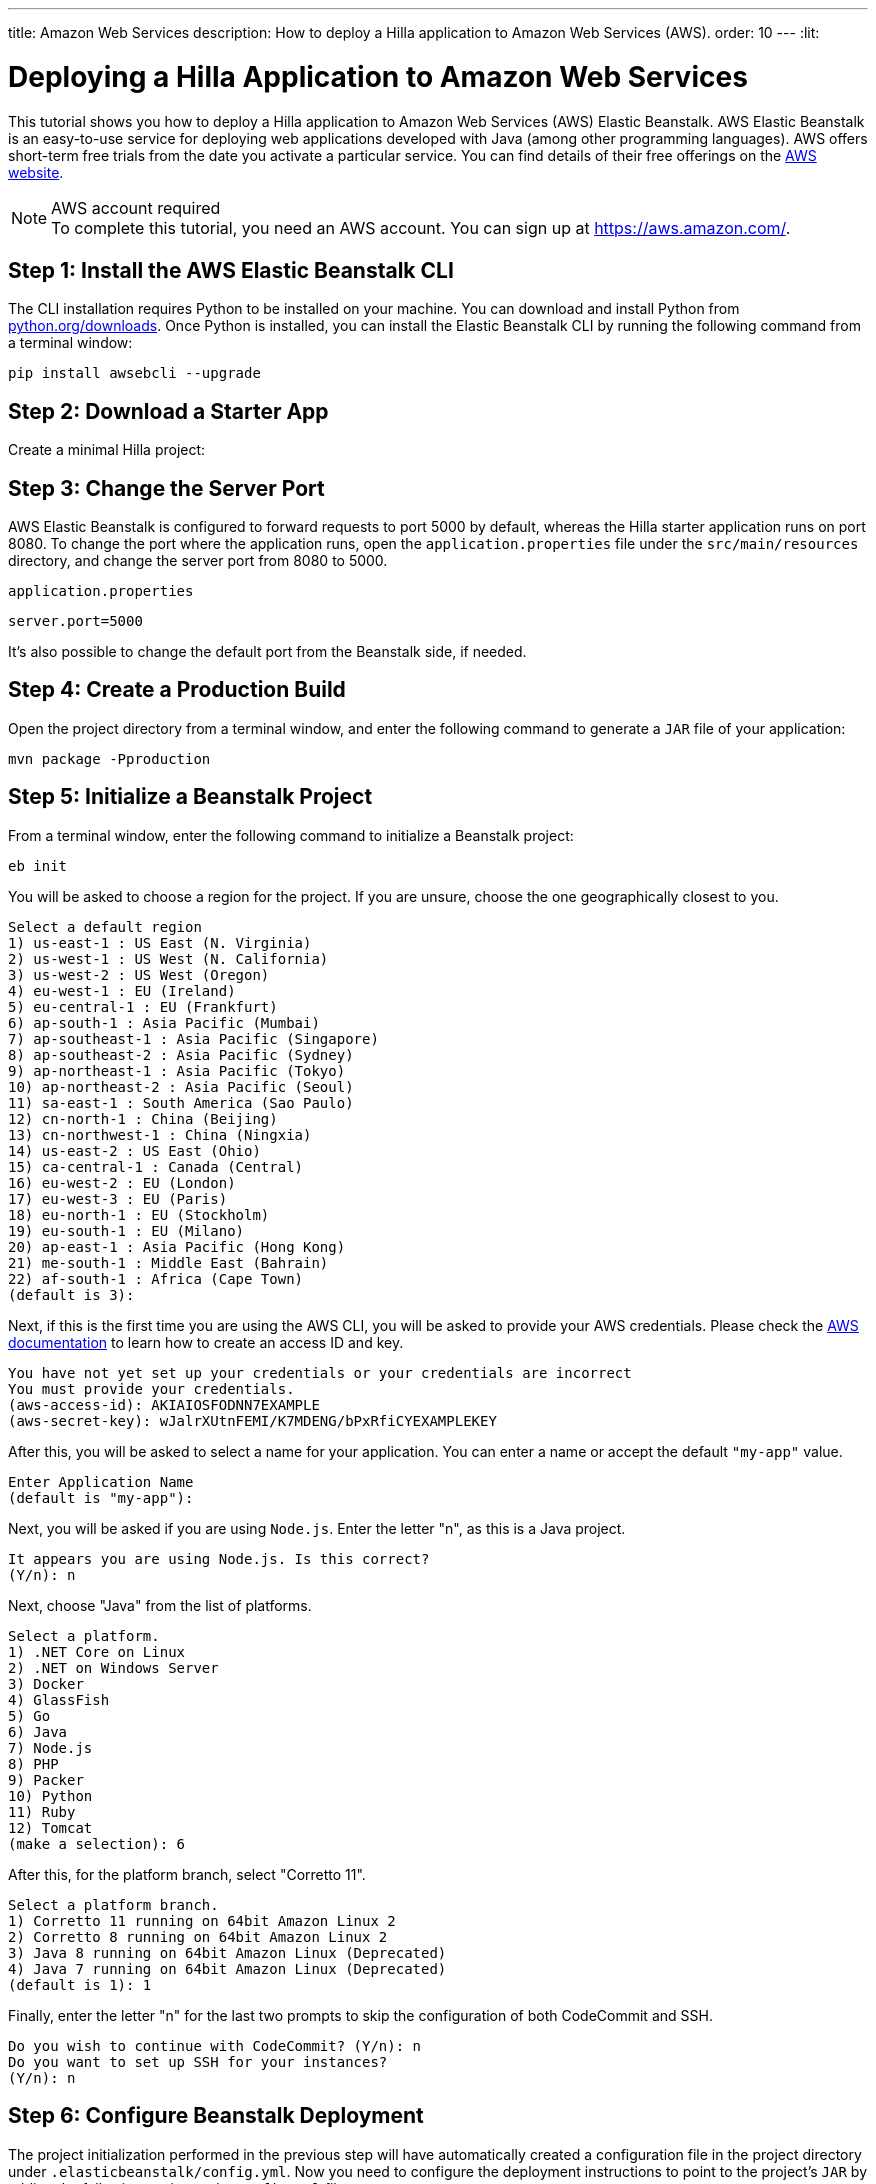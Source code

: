 ---
title: Amazon Web Services
description: How to deploy a Hilla application to Amazon Web Services (AWS).
order: 10
---
:lit:
// tag::content[]

= Deploying a Hilla Application to Amazon Web Services
:experimental:

This tutorial shows you how to deploy a Hilla application to Amazon Web Services (AWS) Elastic Beanstalk.
AWS Elastic Beanstalk is an easy-to-use service for deploying web applications developed with Java (among other programming languages).
AWS offers short-term free trials from the date you activate a particular service.
You can find details of their free offerings on the link:https://aws.amazon.com/[AWS website].

.AWS account required
[NOTE]
To complete this tutorial, you need an AWS account.
You can sign up at https://aws.amazon.com/.

== Step 1: Install the AWS Elastic Beanstalk CLI

The CLI installation requires Python to be installed on your machine.
You can download and install Python from link:https://www.python.org/downloads/[python.org/downloads].
Once Python is installed, you can install the Elastic Beanstalk CLI by running the following command from a terminal window:

[source,terminal]
----
pip install awsebcli --upgrade
----

== Step 2: Download a Starter App

Create a minimal Hilla project:

ifdef::lit[]
[source,terminal]
----
npx @hilla/cli init my-app
----
endif::[]
ifdef::react[]
[source,terminal]
----
npx @hilla/cli init --react my-app
----
endif::[]

== Step 3: Change the Server Port

AWS Elastic Beanstalk is configured to forward requests to port 5000 by default, whereas the Hilla starter application runs on port 8080.
To change the port where the application runs, open the [filename]`application.properties` file under the [filename]`src/main/resources` directory, and change the server port from 8080 to 5000.

.`application.properties`
[source]
----
server.port=5000
----

It's also possible to change the default port from the Beanstalk side, if needed.

== Step 4: Create a Production Build

Open the project directory from a terminal window, and enter the following command to generate a `JAR` file of your application:

[source,terminal]
----
mvn package -Pproduction
----

== Step 5: Initialize a Beanstalk Project

From a terminal window, enter the following command to initialize a Beanstalk project:

[source,terminal]
----
eb init
----

You will be asked to choose a region for the project.
If you are unsure, choose the one geographically closest to you.

[source]
----
Select a default region
1) us-east-1 : US East (N. Virginia)
2) us-west-1 : US West (N. California)
3) us-west-2 : US West (Oregon)
4) eu-west-1 : EU (Ireland)
5) eu-central-1 : EU (Frankfurt)
6) ap-south-1 : Asia Pacific (Mumbai)
7) ap-southeast-1 : Asia Pacific (Singapore)
8) ap-southeast-2 : Asia Pacific (Sydney)
9) ap-northeast-1 : Asia Pacific (Tokyo)
10) ap-northeast-2 : Asia Pacific (Seoul)
11) sa-east-1 : South America (Sao Paulo)
12) cn-north-1 : China (Beijing)
13) cn-northwest-1 : China (Ningxia)
14) us-east-2 : US East (Ohio)
15) ca-central-1 : Canada (Central)
16) eu-west-2 : EU (London)
17) eu-west-3 : EU (Paris)
18) eu-north-1 : EU (Stockholm)
19) eu-south-1 : EU (Milano)
20) ap-east-1 : Asia Pacific (Hong Kong)
21) me-south-1 : Middle East (Bahrain)
22) af-south-1 : Africa (Cape Town)
(default is 3):
----

Next, if this is the first time you are using the AWS CLI, you will be asked to provide your AWS credentials.
Please check the link:https://docs.aws.amazon.com/general/latest/gr/aws-sec-cred-types.html#access-keys-and-secret-access-keys[AWS documentation] to learn how to create an access ID and key.

[source]
----
You have not yet set up your credentials or your credentials are incorrect
You must provide your credentials.
(aws-access-id): AKIAIOSFODNN7EXAMPLE
(aws-secret-key): wJalrXUtnFEMI/K7MDENG/bPxRfiCYEXAMPLEKEY
----

After this, you will be asked to select a name for your application.
You can enter a name or accept the default `"my-app"` value.

[source]
----
Enter Application Name
(default is "my-app"):
----

Next, you will be asked if you are using `Node.js`.
Enter the letter "n", as this is a Java project.

[source]
----
It appears you are using Node.js. Is this correct?
(Y/n): n
----

Next, choose "Java" from the list of platforms.
[source]
----
Select a platform.
1) .NET Core on Linux
2) .NET on Windows Server
3) Docker
4) GlassFish
5) Go
6) Java
7) Node.js
8) PHP
9) Packer
10) Python
11) Ruby
12) Tomcat
(make a selection): 6
----

After this, for the platform branch, select "Corretto 11".

[source]
----
Select a platform branch.
1) Corretto 11 running on 64bit Amazon Linux 2
2) Corretto 8 running on 64bit Amazon Linux 2
3) Java 8 running on 64bit Amazon Linux (Deprecated)
4) Java 7 running on 64bit Amazon Linux (Deprecated)
(default is 1): 1
----

Finally, enter the letter "n" for the last two prompts to skip the configuration of both CodeCommit and SSH.
[source]
----
Do you wish to continue with CodeCommit? (Y/n): n
Do you want to set up SSH for your instances?
(Y/n): n
----

== Step 6: Configure Beanstalk Deployment

The project initialization performed in the previous step will have automatically created a configuration file in the project directory under [filename]`.elasticbeanstalk/config.yml`.
Now you need to configure the deployment instructions to point to the project's `JAR` by adding the following setting to the [filename]`config.yml` file:

.`config.yml`
[source,yml]
----
deploy:
  artifact: target/myapp-1.0-SNAPSHOT.jar
----

== Step 6: Create a Beanstalk Environment

Next, you need to create an Elastic Beanstalk environment with the following command:

[source,terminal]
----
eb create --single
----

This command will create an AWS environment with a single EC2 instance.

After this, you will be prompted to enter an environment name and a DNS `CNAME` prefix.
You can keep the defaults.

[source]
----
Enter Environment Name
(default is my-app-dev):
Enter DNS CNAME prefix
(default is my-app-dev):
----

Next, enter the letter "N" when prompted for whether you want to enable Spot Fleet:

[source]
----
Would you like to enable Spot Fleet requests for this environment? (y/N): N
----

If this is the first time you are running the AWS CLI, you might be asked to create a service role for your account.
This service role is required in order to create the Beanstalk environment.
To create this service role, you should press kbd:[Enter] when you see the following prompt:

[source]
----
2.0+ Platforms require a service role. We will attempt to create one for you. You can specify your own role using the --service-role option.
Type "view" to see the policy, or just press ENTER to continue:
----

The creation of the environment takes a moment to finish.

Your application URL appears in the logs as shown in the following screenshot.

image::images/aws-deploy-success.png[AWS CLI log screenshot]

== Step 7: Deploy Your Application

From the terminal window, enter the following command to deploy your app:

[source,terminal]
----
eb deploy
----

When the deployment has finished, the application is accessible from the URL specified in the logs, as described in the previous step.

// end::content[]
